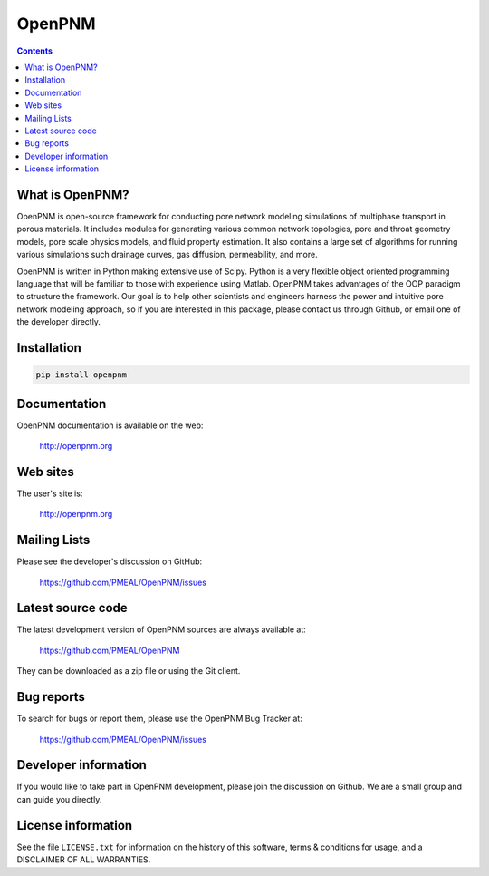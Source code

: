 OpenPNM
=======

.. contents::

What is OpenPNM?
--------------

OpenPNM is open-source framework for conducting pore network modeling 
simulations of multiphase transport in porous materials.  It includes 
modules for generating various common network topologies, pore and 
throat geometry models, pore scale physics models, and fluid property
estimation.  It also contains a large set of algorithms for running various
simulations such drainage curves, gas diffusion, permeability, and more.  

OpenPNM is written in Python making extensive use of Scipy. Python is a very
flexible object oriented programming language that will be familiar to those
with experience using Matlab.  OpenPNM takes advantages of the OOP paradigm
to structure the framework.  Our goal is to help other scientists and engineers 
harness the power and intuitive pore network modeling approach, so if you are 
interested in this package, please contact us through Github, or email one of 
the developer directly.


Installation
------------

.. code-block:: python

    pip install openpnm


Documentation
-------------

OpenPNM documentation is available on the web:

    http://openpnm.org


Web sites
---------

The user's site is:

    http://openpnm.org


Mailing Lists
-------------

Please see the developer's discussion on GitHub:

    https://github.com/PMEAL/OpenPNM/issues


Latest source code
------------------

The latest development version of OpenPNM sources are always available at:

    https://github.com/PMEAL/OpenPNM

They can be downloaded as a zip file or using the Git client.


Bug reports
-----------

To search for bugs or report them, please use the OpenPNM Bug Tracker at:

    https://github.com/PMEAL/OpenPNM/issues


Developer information
---------------------

If you would like to take part in OpenPNM development, please join the discussion on Github.
We are a small group and can guide you directly.


License information
-------------------

See the file ``LICENSE.txt`` for information on the history of this
software, terms & conditions for usage, and a DISCLAIMER OF ALL
WARRANTIES.
